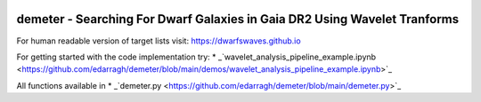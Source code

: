 .. image:: https://github.com/edarragh/demeter/blob/main/demeter.png

==========================================================================
demeter - Searching For Dwarf Galaxies in Gaia DR2 Using Wavelet Tranforms
==========================================================================

.. image:: https://travis-ci.com/edarragh/demeter.svg?branch=main
	:target: https://travis-ci.com/edarragh/demeter

.. image:: https://coveralls.io/repos/github/edarragh/demeter/badge.svg?branch=main
	:target: https://coveralls.io/repos/github/edarragh/demeter/badge.svg?branch=main

.. image:: https://img.shields.io/badge/license-MIT-blue.svg?style=flat
    :target: https://github.com/edarragh/demeter/LICENSE

.. image:: https://img.shields.io/badge/arXiv-2010.13787%20-yellowgreen.svg
    :target: https://arxiv.org/abs/2012.00099

For human readable version of target lists visit: https://dwarfswaves.github.io

For getting started with the code implementation try: * _`wavelet_analysis_pipeline_example.ipynb <https://github.com/edarragh/demeter/blob/main/demos/wavelet_analysis_pipeline_example.ipynb>`_

All functions available in * _`demeter.py <https://github.com/edarragh/demeter/blob/main/demeter.py>`_
